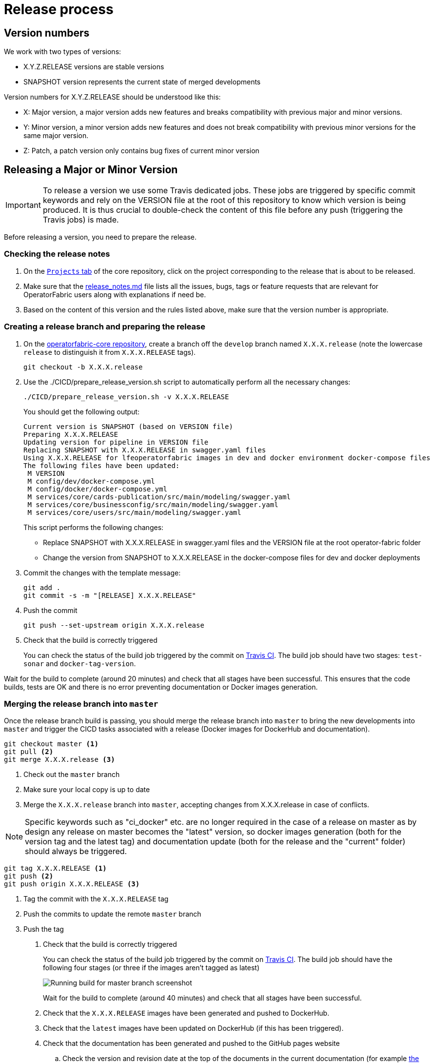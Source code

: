 // Copyright (c) 2018-2021 RTE (http://www.rte-france.com)
// See AUTHORS.txt
// This document is subject to the terms of the Creative Commons Attribution 4.0 International license.
// If a copy of the license was not distributed with this
// file, You can obtain one at https://creativecommons.org/licenses/by/4.0/.
// SPDX-License-Identifier: CC-BY-4.0

:opfab_core_repo: https://github.com/opfab/operatorfabric-core

[[release_process]]
= Release process

== Version numbers

We work with two types of versions:

* X.Y.Z.RELEASE versions are stable versions
* SNAPSHOT version represents the current state of merged developments

Version numbers for X.Y.Z.RELEASE should be understood like this:

* X: Major version, a major version adds new features and breaks compatibility with previous major and minor versions.
* Y: Minor version, a minor version adds new features and does not break compatibility with previous minor versions for
the same major version.
* Z: Patch, a patch version only contains bug fixes of current minor version

== Releasing a Major or Minor Version

IMPORTANT: To release a version we use some Travis dedicated jobs. These jobs are triggered by specific commit keywords
and rely on the VERSION file at the root of this repository to know which version is being produced.
It is thus crucial to double-check the content of this file before any push (triggering the Travis jobs) is made.

Before releasing a version, you need to prepare the release.

=== Checking the release notes

. On the https://github.com/opfab/operatorfabric-core/projects[`Projects` tab] of the core repository, click on the
project corresponding to the release that is about to be released.
. Make sure that the
link:https://github.com/opfab/release-notes/blob/master/release_notes.md[release_notes.md]
file lists all the issues, bugs, tags or feature requests that are relevant for OperatorFabric users along with
explanations if need be.

. Based on the content of this version and the rules listed above, make sure that the version number is appropriate.

=== Creating a release branch and preparing the release

. On the link:{opfab_core_repo}[operatorfabric-core repository], create a branch off the `develop` branch named
`X.X.X.release` (note the lowercase `release` to distinguish it from `X.X.X.RELEASE` tags).
+
----
git checkout -b X.X.X.release
----
+
. Use the ./CICD/prepare_release_version.sh script to automatically perform all the necessary changes:
+
----
./CICD/prepare_release_version.sh -v X.X.X.RELEASE
----
+
You should get the following output:
+
----
Current version is SNAPSHOT (based on VERSION file)
Preparing X.X.X.RELEASE
Updating version for pipeline in VERSION file
Replacing SNAPSHOT with X.X.X.RELEASE in swagger.yaml files
Using X.X.X.RELEASE for lfeoperatorfabric images in dev and docker environment docker-compose files
The following files have been updated:
 M VERSION
 M config/dev/docker-compose.yml
 M config/docker/docker-compose.yml
 M services/core/cards-publication/src/main/modeling/swagger.yaml
 M services/core/businessconfig/src/main/modeling/swagger.yaml
 M services/core/users/src/main/modeling/swagger.yaml
----
+
This script performs the following changes:
+
* Replace SNAPSHOT with X.X.X.RELEASE in swagger.yaml files and the VERSION file at the root operator-fabric folder
* Change the version from SNAPSHOT to X.X.X.RELEASE in the docker-compose files for dev and docker deployments
+
. Commit the changes with the template message:
+
----
git add .
git commit -s -m "[RELEASE] X.X.X.RELEASE"
----
+
. Push the commit
+
----
git push --set-upstream origin X.X.X.release
----

. Check that the build is correctly triggered
+
You can check the status of the build job triggered by the commit on
link:https://travis-ci.com/opfab/operatorfabric-core/branches[Travis CI].
The build job should have two stages: `test-sonar` and `docker-tag-version`.

Wait for the build to complete (around 20 minutes) and check that all stages have been successful.
This ensures that the code builds, tests are OK and there is no error preventing documentation or Docker images
generation.

=== Merging the release branch into `master`

Once the release branch build is passing, you should merge the release branch into `master` to bring the new
developments into `master` and trigger the CICD tasks associated with a release (Docker images for DockerHub and
documentation).

----
git checkout master <1>
git pull <2>
git merge X.X.X.release <3>
----
<1> Check out the `master` branch
<2> Make sure your local copy is up to date
<3> Merge the `X.X.X.release` branch into `master`, accepting changes from X.X.X.release in case of conflicts.

NOTE: Specific keywords such as "ci_docker" etc. are no longer required in the case of a release on master as
by design any release on master becomes the "latest" version, so docker images generation (both for the version
tag and the latest tag) and documentation update (both for the release and the "current" folder) should always
be triggered.

----
git tag X.X.X.RELEASE <1>
git push <2>
git push origin X.X.X.RELEASE <3>
----
<1> Tag the commit with the `X.X.X.RELEASE` tag
<2> Push the commits to update the remote `master` branch
<3> Push the tag

. Check that the build is correctly triggered
+
You can check the status of the build job triggered by the commit on
link:https://travis-ci.com/opfab/operatorfabric-core/branches[Travis CI].
The build job should have the following four stages (or three if the images aren't tagged as latest)
+
image::master_branch_build.png[Running build for master branch screenshot]
+
Wait for the build to complete (around 40 minutes) and check that all stages have been successful.

. Check that the `X.X.X.RELEASE` images have been generated and pushed to DockerHub.

. Check that the `latest` images have been updated on DockerHub (if this has been triggered).

. Check that the documentation has been generated and pushed to the GitHub pages website
.. Check the version and revision date at the top of the documents in the current documentation
(for example link:https://opfab.github.io/documentation/current/architecture/[the architecture documentation])
.. Check that you see the X.X.X.RELEASE under the link:https://opfab.github.io/pages/releases.html[releases page]
and that the links work.

. Check that the tag was correctly pushed to GitHub and is visible under the
https://github.com/opfab/operatorfabric-core/tags[tags page] for the repository.

=== Checking the docker-compose files

While the docker-compose files should always point to the SNAPSHOT images while on the `develop` branch, on the `master`
branch they should rely on the latest RELEASE version available on DockerHub. Once the CI pipeline triggered by the
previous steps has completed successfully, and you can see X.X.X.RELEASE images for all services on DockerHub, you should:

. Remove your locally built X.X.X.RELEASE images if any
. Run the config/docker docker-compose file to make sure it pulls the images from DockerHub and behaves as intended.

People who want to experiment with OperatorFabric are pointed to this docker-compose so it's important to make sure
that it's working correctly.

=== Publishing the release on GitHub

. On the https://github.com/opfab/operatorfabric-core/releases[`releases` screen] for the core repository, draft a new
release.
.. Select the existing X.X.X.RELEASE tag
.. The title should be X.X.X.RELEASE
.. In the description field, paste the content from the release_notes.md file from the
link:https://github.com/opfab/release-notes/[release-notes repository].
.. Replace any "TODO" comments with the appropriate links to the documentation.
.. Click "Publish release"

[[publishing_client_lib_release]]
=== Publishing the jars for the client library to Maven Central

Once everything else looks ok, you can publish the jars for the client library to MavenCentral. This is done as a last
step once we are pretty sure we won't need to go back and change things on the release because jars are not meant to be
removed from Maven Central once they are published (even briefly), and it's not something that could be managed by the
project.

To do so:

. Set the appropriate properties (credentials and GPG key information) as described in the
ifdef::single-page-doc[<<client_lib_pub_conf, documentation for the publishing task>>]
ifndef::single-page-doc[<<{gradle-rootdir}/documentation/current/dev_env/index.adoc#client_lib_pub_conf, documentation for the publishing task>>]

. Run the following command from the project root:
+
----
./gradlew publish
----
+
. After a while you should be prompted to enter the passphrase for the GPG key.

. Once the task has completed, log in to the https://s01.oss.sonatype.org/[OSSRH Repository] using the same credentials
as for the Sonatype JIRA.
+
image::ossrh_repo_welcome.png[Welcome page for the OSSRH repository manager]

. Click on `Staging repositories` link on the left. After a while (and maybe after clicking the refresh button), you
should see a repository with the name orgopfab-XXXX (where XXXX is a Sonatype-generated id, not related to the
release number).
+
image::ossrh_staging_repos.png[Staging repositories]

. Click on the repository then on the "content" tab below to check its content and metadata.
+
image::check_staging_repo.png[Check staging repository]

. If there is an issue with the repository, click on the "Drop" button and start the process again after making the
necessary changes. If everything looks in order, click on the "Close" button and add a small comment when prompted to
confirm.
+
image::close_staging_repo.png[Close staging repository]

. This will trigger validation of the https://central.sonatype.org/publish/requirements/[Sonatype requirements] (for
example, making sure that the pom file contains the required information), as you can see from the Activity tab below
(Refresh might be needed).
+
image::closing_and_validation_of_repo.png[Closing and validation of the staging repository]

. If all the validations pass, the "Release" button will become available. Click it to send the jars to Maven Central.
When prompted, write a comment then confirm (keeping the "Automatically Drop" option checked).
+
image::confirm_release_to_maven_central.png[Release to Maven Central]

. The jars for the release should then be available on the https://repo1.maven.org/maven2/org/opfab/[project space in the Maven repository] within 10 minutes.

. It can take up to two hours for them to appear on the https://search.maven.org/search?q=opfab[Maven Central Repository Search].

=== Advertising the new release on the LFE mailing list

. Send an email to the opfab-announce@lists.lfenergy.org mailing list with a link to the release notes on GitHub.

NOTE: Here is the link to the link:https://lists.lfenergy.org/g/main[administration website for the LFE mailing lists]
in case there is an issue.

=== Preparing the next version

==== On the release-notes repository

Remove the items listed in the release_notes.md file so it's ready for the next version.

==== On the operatorfabric-core repository

Now that the release branch has served its purpose, it should be deleted so as not to clutter the repository and to
avoid confusion with the actual release commit tagged on `master`.

----
git branch -d X.X.X.release <1>
----
<1> Delete the branch locally

NOTE: You should also delete the branch on GitHub.

You should also close the project for this version, and create one for the next version if it doesn't already exist
(use the "Automated Kanban" template).

== Releasing a Patch (Hotfixes) Version

Let's say fixes are needed on version X.X.0.RELEASE, and will be released as X.X.X.RELEASE. If it's the first patch 
version to be released for this minor version (i.e. version X.X.1.RELEASE), you will need to create the `X.X.hotfixes` 
branch.
To do so:

[source,bash]
----
git checkout X.X.0.RELEASE <1>
git checkout -b X.X.hotfixes <2>
----
<1> Checkout X.X.0.RELEASE tag
<2> Create (and checkout) branch `X.X.hotfixes` from this commit

If branch `X.X.hotfixes` already exists, you can just check it out.

[source,bash]
----
git checkout X.X.hotfixes
----

Then, follow the process described
ifdef::single-page-doc[<<working_on_hotfix, here>>]
ifndef::single-page-doc[<<{gradle-rootdir}/documentation/current/community/index.adoc#working_on_hotfix, here>>] to
create feature branches, work on fixes and merge them back into `X.X.hotfixes`.

Once all the big fixes that need to go into the version X.X.X.RELEASE have been merged into branch `X.X.hotfix`, you
can release the patch version. To do so:

. Write a release notes detailing the bug fixes in the release_notes.md file found under
*src/docs/asciidoc/docs* in the link:{opfab_core_repo}[operatorfabric-core repository].

. Use the ./CICD/prepare_release_version.sh script to automatically perform all the necessary changes:
+
----
./CICD/prepare_release_version.sh -v X.X.X.RELEASE
----
+
. Commit the changes, tag them and push both to GitHub:
+
----
git add .
git commit -m "[RELEASE] X.X.X.RELEASE ci_docker ci_documentation" <1>
git tag X.X.X.RELEASE <2>
git push <3>
git push origin X.X.X.RELEASE <4>
----
<1> Commit the changes
<2> Tag the release
<3> Push the commit
<4> Push the tag

IMPORTANT: In the case of a patch on the last major/minor version tagged on master, this version will become the
`latest` version. In this case, add `ci_latest` instead of `ci_docker ci_documentation` to the commit message
to also update the `latest` docker images on DockerHub and the `current` documentation on the website.

You then need to release the client library jars for the hotfix version. To do so, refer to the
<<publishing_client_lib_release,corresponding section>> for standard releases.